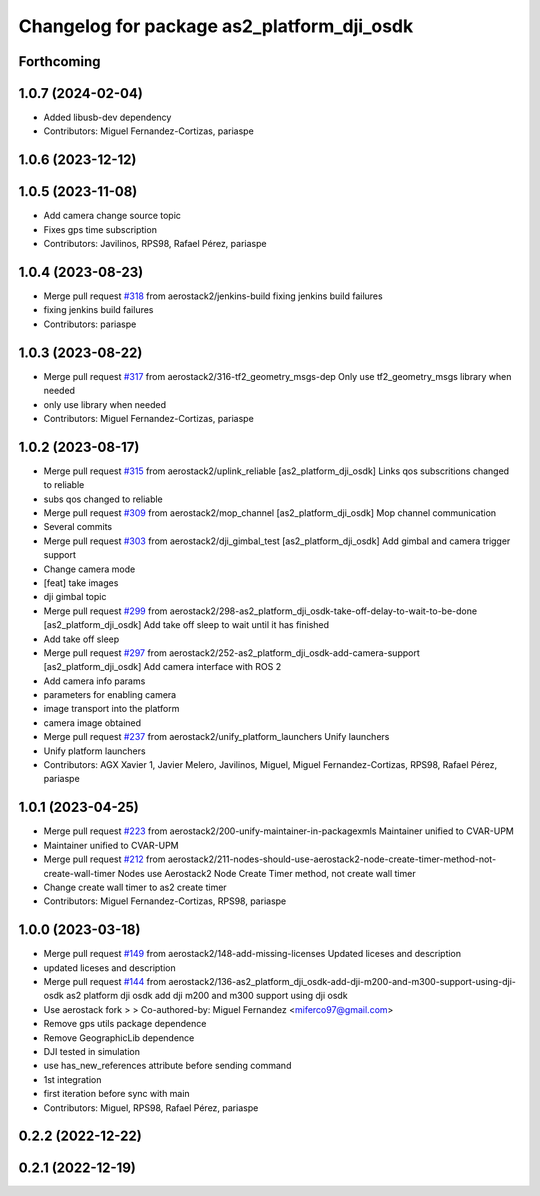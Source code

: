 ^^^^^^^^^^^^^^^^^^^^^^^^^^^^^^^^^^^^^^^^^^^
Changelog for package as2_platform_dji_osdk
^^^^^^^^^^^^^^^^^^^^^^^^^^^^^^^^^^^^^^^^^^^

Forthcoming
-----------

1.0.7 (2024-02-04)
------------------
* Added libusb-dev dependency
* Contributors: Miguel Fernandez-Cortizas, pariaspe

1.0.6 (2023-12-12)
------------------

1.0.5 (2023-11-08)
------------------
* Add camera change source topic
* Fixes gps time subscription
* Contributors: Javilinos, RPS98, Rafael Pérez, pariaspe

1.0.4 (2023-08-23)
------------------
* Merge pull request `#318 <https://github.com/aerostack2/aerostack2/issues/318>`_ from aerostack2/jenkins-build
  fixing jenkins build failures
* fixing jenkins build failures
* Contributors: pariaspe

1.0.3 (2023-08-22)
------------------
* Merge pull request `#317 <https://github.com/aerostack2/aerostack2/issues/317>`_ from aerostack2/316-tf2_geometry_msgs-dep
  Only use tf2_geometry_msgs library when needed
* only use library when needed
* Contributors: Miguel Fernandez-Cortizas, pariaspe

1.0.2 (2023-08-17)
------------------
* Merge pull request `#315 <https://github.com/aerostack2/aerostack2/issues/315>`_ from aerostack2/uplink_reliable
  [as2_platform_dji_osdk] Links qos subscritions changed to reliable
* subs qos changed to reliable
* Merge pull request `#309 <https://github.com/aerostack2/aerostack2/issues/309>`_ from aerostack2/mop_channel
  [as2_platform_dji_osdk] Mop channel communication
* Several commits
* Merge pull request `#303 <https://github.com/aerostack2/aerostack2/issues/303>`_ from aerostack2/dji_gimbal_test
  [as2_platform_dji_osdk] Add gimbal and camera trigger support
* Change camera mode
* [feat] take images
* dji gimbal topic
* Merge pull request `#299 <https://github.com/aerostack2/aerostack2/issues/299>`_ from aerostack2/298-as2_platform_dji_osdk-take-off-delay-to-wait-to-be-done
  [as2_platform_dji_osdk] Add take off sleep to wait until it has finished
* Add take off sleep
* Merge pull request `#297 <https://github.com/aerostack2/aerostack2/issues/297>`_ from aerostack2/252-as2_platform_dji_osdk-add-camera-support
  [as2_platform_dji_osdk] Add camera interface with ROS 2
* Add camera info params
* parameters for enabling camera
* image transport into the platform
* camera image obtained
* Merge pull request `#237 <https://github.com/aerostack2/aerostack2/issues/237>`_ from aerostack2/unify_platform_launchers
  Unify launchers
* Unify platform launchers
* Contributors: AGX Xavier 1, Javier Melero, Javilinos, Miguel, Miguel Fernandez-Cortizas, RPS98, Rafael Pérez, pariaspe

1.0.1 (2023-04-25)
------------------
* Merge pull request `#223 <https://github.com/aerostack2/aerostack2/issues/223>`_ from aerostack2/200-unify-maintainer-in-packagexmls
  Maintainer unified to CVAR-UPM
* Maintainer unified to CVAR-UPM
* Merge pull request `#212 <https://github.com/aerostack2/aerostack2/issues/212>`_ from aerostack2/211-nodes-should-use-aerostack2-node-create-timer-method-not-create-wall-timer
  Nodes use Aerostack2 Node Create Timer method, not create wall timer
* Change create wall timer to as2 create timer
* Contributors: Miguel Fernandez-Cortizas, RPS98, pariaspe

1.0.0 (2023-03-18)
------------------
* Merge pull request `#149 <https://github.com/aerostack2/aerostack2/issues/149>`_ from aerostack2/148-add-missing-licenses
  Updated liceses and description
* updated liceses and description
* Merge pull request `#144 <https://github.com/aerostack2/aerostack2/issues/144>`_ from aerostack2/136-as2_platform_dji_osdk-add-dji-m200-and-m300-support-using-dji-osdk
  as2 platform dji osdk add dji m200 and m300 support using dji osdk
* Use aerostack fork
  >
  >
  Co-authored-by: Miguel Fernandez <miferco97@gmail.com>
* Remove gps utils package dependence
* Remove GeographicLib dependence
* DJI tested in simulation
* use has_new_references attribute before sending command
* 1st integration
* first iteration before sync with main
* Contributors: Miguel, RPS98, Rafael Pérez, pariaspe

0.2.2 (2022-12-22)
------------------

0.2.1 (2022-12-19)
------------------
